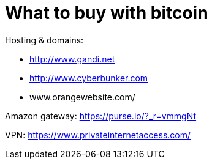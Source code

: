 = What to buy with bitcoin
:hp-tags: bitcoin,bookmarks
:hp-alt-title: what buy accepting bitcoin
:published_at: 2016-11-23

Hosting & domains: 

- http://www.gandi.net
- http://www.cyberbunker.com
- www.orangewebsite.com/

Amazon gateway: https://purse.io/?_r=vmmgNt

VPN: https://www.privateinternetaccess.com/